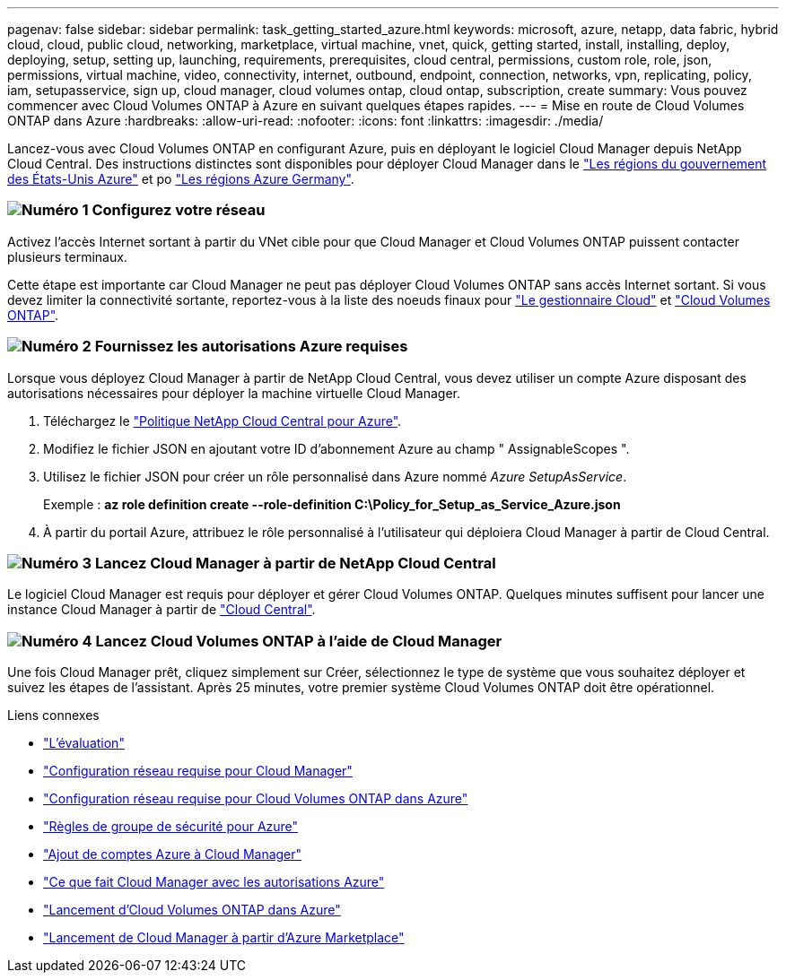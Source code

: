 ---
pagenav: false 
sidebar: sidebar 
permalink: task_getting_started_azure.html 
keywords: microsoft, azure, netapp, data fabric, hybrid cloud, cloud, public cloud, networking, marketplace, virtual machine, vnet, quick, getting started, install, installing, deploy, deploying, setup, setting up, launching, requirements, prerequisites, cloud central, permissions, custom role, role, json, permissions, virtual machine, video, connectivity, internet, outbound, endpoint, connection, networks, vpn, replicating, policy, iam, setupasservice, sign up, cloud manager, cloud volumes ontap, cloud ontap, subscription, create 
summary: Vous pouvez commencer avec Cloud Volumes ONTAP à Azure en suivant quelques étapes rapides. 
---
= Mise en route de Cloud Volumes ONTAP dans Azure
:hardbreaks:
:allow-uri-read: 
:nofooter: 
:icons: font
:linkattrs: 
:imagesdir: ./media/


[role="lead"]
Lancez-vous avec Cloud Volumes ONTAP en configurant Azure, puis en déployant le logiciel Cloud Manager depuis NetApp Cloud Central. Des instructions distinctes sont disponibles pour déployer Cloud Manager dans le link:task_installing_azure_gov.html["Les régions du gouvernement des États-Unis Azure"] et po link:task_installing_azure_germany.html["Les régions Azure Germany"].



=== image:number1.png["Numéro 1"] Configurez votre réseau

[role="quick-margin-para"]
Activez l'accès Internet sortant à partir du VNet cible pour que Cloud Manager et Cloud Volumes ONTAP puissent contacter plusieurs terminaux.

[role="quick-margin-para"]
Cette étape est importante car Cloud Manager ne peut pas déployer Cloud Volumes ONTAP sans accès Internet sortant. Si vous devez limiter la connectivité sortante, reportez-vous à la liste des noeuds finaux pour link:reference_networking_cloud_manager.html#outbound-internet-access["Le gestionnaire Cloud"] et link:reference_networking_azure.html["Cloud Volumes ONTAP"].



=== image:number2.png["Numéro 2"] Fournissez les autorisations Azure requises

[role="quick-margin-para"]
Lorsque vous déployez Cloud Manager à partir de NetApp Cloud Central, vous devez utiliser un compte Azure disposant des autorisations nécessaires pour déployer la machine virtuelle Cloud Manager.

[role="quick-margin-list"]
. Téléchargez le https://mysupport.netapp.com/cloudontap/iampolicies["Politique NetApp Cloud Central pour Azure"^].
. Modifiez le fichier JSON en ajoutant votre ID d'abonnement Azure au champ " AssignableScopes ".
. Utilisez le fichier JSON pour créer un rôle personnalisé dans Azure nommé _Azure SetupAsService_.
+
Exemple : *az role definition create --role-definition C:\Policy_for_Setup_as_Service_Azure.json*

. À partir du portail Azure, attribuez le rôle personnalisé à l'utilisateur qui déploiera Cloud Manager à partir de Cloud Central.




=== image:number3.png["Numéro 3"] Lancez Cloud Manager à partir de NetApp Cloud Central

[role="quick-margin-para"]
Le logiciel Cloud Manager est requis pour déployer et gérer Cloud Volumes ONTAP. Quelques minutes suffisent pour lancer une instance Cloud Manager à partir de https://cloud.netapp.com["Cloud Central"^].



=== image:number4.png["Numéro 4"] Lancez Cloud Volumes ONTAP à l'aide de Cloud Manager

[role="quick-margin-para"]
Une fois Cloud Manager prêt, cliquez simplement sur Créer, sélectionnez le type de système que vous souhaitez déployer et suivez les étapes de l'assistant. Après 25 minutes, votre premier système Cloud Volumes ONTAP doit être opérationnel.

.Liens connexes
* link:concept_evaluating.html["L'évaluation"]
* link:reference_networking_cloud_manager.html["Configuration réseau requise pour Cloud Manager"]
* link:reference_networking_azure.html["Configuration réseau requise pour Cloud Volumes ONTAP dans Azure"]
* link:reference_security_groups_azure.html["Règles de groupe de sécurité pour Azure"]
* link:task_adding_azure_accounts.html["Ajout de comptes Azure à Cloud Manager"]
* link:reference_permissions.html#what-cloud-manager-does-with-azure-permissions["Ce que fait Cloud Manager avec les autorisations Azure"]
* link:task_deploying_otc_azure.html["Lancement d'Cloud Volumes ONTAP dans Azure"]
* link:task_launching_azure_mktp.html["Lancement de Cloud Manager à partir d'Azure Marketplace"]

